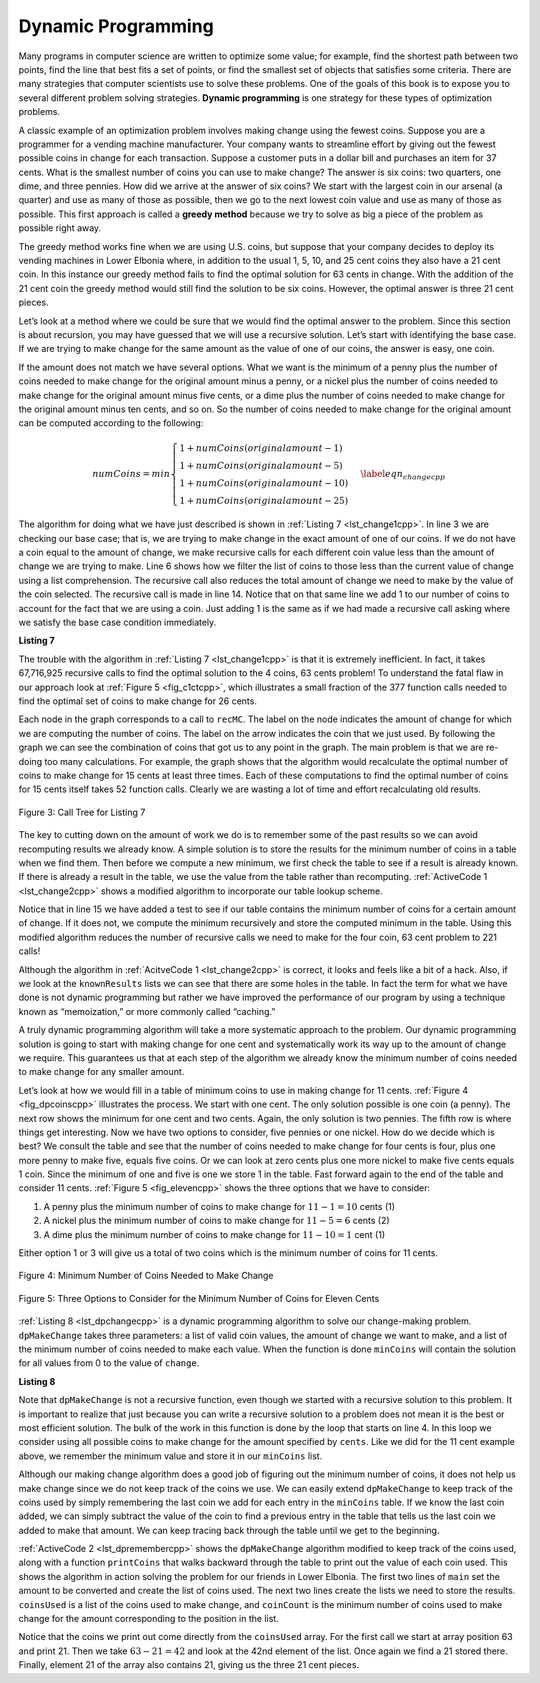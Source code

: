 ..  Copyright (C)  Brad Miller, David Ranum
    This work is licensed under the Creative Commons Attribution-NonCommercial-ShareAlike 4.0 International License. To view a copy of this license, visit http://creativecommons.org/licenses/by-nc-sa/4.0/.


Dynamic Programming
-------------------

Many programs in computer science are written to optimize some value;
for example, find the shortest path between two points, find the line
that best fits a set of points, or find the smallest set of objects that
satisfies some criteria. There are many strategies that computer
scientists use to solve these problems. One of the goals of this book is
to expose you to several different problem solving strategies. **Dynamic
programming** is one strategy for these types of optimization problems.

A classic example of an optimization problem involves making change
using the fewest coins. Suppose you are a programmer for a vending
machine manufacturer. Your company wants to streamline effort by giving
out the fewest possible coins in change for each transaction. Suppose a
customer puts in a dollar bill and purchases an item for 37 cents. What
is the smallest number of coins you can use to make change? The answer
is six coins: two quarters, one dime, and three pennies. How did we
arrive at the answer of six coins? We start with the largest coin in our
arsenal (a quarter) and use as many of those as possible, then we go to
the next lowest coin value and use as many of those as possible. This
first approach is called a **greedy method** because we try to solve as
big a piece of the problem as possible right away.



The greedy method works fine when we are using U.S. coins, but suppose
that your company decides to deploy its vending machines in Lower
Elbonia where, in addition to the usual 1, 5, 10, and 25 cent coins they
also have a 21 cent coin. In this instance our greedy method fails to
find the optimal solution for 63 cents in change. With the addition of
the 21 cent coin the greedy method would still find the solution to be
six coins. However, the optimal answer is three 21 cent pieces.

Let’s look at a method where we could be sure that we would find the
optimal answer to the problem. Since this section is about recursion,
you may have guessed that we will use a recursive solution. Let’s start
with identifying the base case. If we are trying to make change for the
same amount as the value of one of our coins, the answer is easy, one
coin.

If the amount does not match we have several options. What we want is
the minimum of a penny plus the number of coins needed to make change
for the original amount minus a penny, or a nickel plus the number of
coins needed to make change for the original amount minus five cents, or
a dime plus the number of coins needed to make change for the original
amount minus ten cents, and so on. So the number of coins needed to make
change for the original amount can be computed according to the
following:

.. math::

      numCoins =
       min
       \begin{cases}
       1 + numCoins(original amount - 1) \\
       1 + numCoins(original amount - 5) \\
       1 + numCoins(original amount - 10) \\
       1 + numCoins(original amount - 25)
       \end{cases}
       \label{eqn_changecpp}


The algorithm for doing what we have just described is shown in
:ref:`Listing 7 <lst_change1cpp>`. In line 3 we are checking our base case;
that is, we are trying to make change in the exact amount of one of our
coins. If we do not have a coin equal to the amount of change, we make
recursive calls for each different coin value less than the amount of
change we are trying to make. Line 6 shows how we filter the
list of coins to those less than the current value of change using a
list comprehension. The recursive call also reduces the total amount of
change we need to make by the value of the coin selected. The recursive
call is made in line 14. Notice that on that same line we add 1
to our number of coins to account for the fact that we are using a coin.
Just adding 1 is the same as if we had made a recursive call asking
where we satisfy the base case condition immediately.

.. _lst_change1cpp:


.. highlight:: cpp
    :linenothreshold: 5

**Listing 7**

.. tabbed:: coincpp

    .. tab:: C++

        .. activecode:: lst_change11cpp
            :caption: Recursively Counting Coins with Table Lookup C++
            :language: cpp

            #include <iostream>
            #include <vector>
            using namespace std;

            int recMC(vector<int> coinValueList, int change){
                int minCoins = change;
                for (unsigned int i = 0; i < coinValueList.size(); i++){
                    if (coinValueList[i] == change){
                        return 1;
                    }
                }
                for (unsigned int i = 0; i < coinValueList.size(); i++){
                    if (coinValueList[i] <= change){
                        int numCoins = 1 + recMC(coinValueList, change-coinValueList[i]);
                        if (numCoins < minCoins){
                            minCoins = numCoins;
                        }
                    }
                }
                return minCoins;
            }

            int main() {
                int arr2[] = {1, 5, 10, 25};
                vector<int> coinValueList(arr2,arr2+(sizeof(arr2)/ sizeof(arr2[0])));  //Initializing vector
                cout << recMC(coinValueList, 63)<<endl;

                return 0;
            }

    .. tab:: Python

        .. activecode:: lst_change12cpp
           :caption: Recursively Counting Coins with Table Lookup Python
           :language: python

           def recMC(coinValueList,change):
               minCoins = change
               if change in coinValueList:
                   return 1
               else:
                   for i in [c for c in coinValueList if c <= change]:
                       numCoins = 1 + recMC(coinValueList,change-i)
                       if numCoins < minCoins:
                           minCoins = numCoins

               return minCoins

           print(recMC([1,5,10,25],63))


.. highlight:: cpp
    :linenothreshold: 500

The trouble with the algorithm in :ref:`Listing 7 <lst_change1cpp>` is that it is
extremely inefficient. In fact, it takes 67,716,925 recursive calls to
find the optimal solution to the 4 coins, 63 cents problem! To
understand the fatal flaw in our approach look at :ref:`Figure 5 <fig_c1ctcpp>`,
which illustrates a small fraction of the 377 function calls needed to
find the optimal set of coins to make change for 26 cents.

Each node in the graph corresponds to a call to ``recMC``. The label on
the node indicates the amount of change for which we are computing the
number of coins. The label on the arrow indicates the coin that we just
used. By following the graph we can see the combination of coins that
got us to any point in the graph. The main problem is that we are
re-doing too many calculations. For example, the graph shows that the
algorithm would recalculate the optimal number of coins to make change
for 15 cents at least three times. Each of these computations to find
the optimal number of coins for 15 cents itself takes 52 function calls.
Clearly we are wasting a lot of time and effort recalculating old
results.

.. _fig_c1ctcpp:

.. figure:: Figures/callTree.png
   :align: center
   :width: 100%
   :alt: image

   Figure 3: Call Tree for Listing 7

The key to cutting down on the amount of work we do is to remember some
of the past results so we can avoid recomputing results we already know.
A simple solution is to store the results for the minimum number of
coins in a table when we find them. Then before we compute a new
minimum, we first check the table to see if a result is already known.
If there is already a result in the table, we use the value from the
table rather than recomputing. :ref:`ActiveCode 1 <lst_change2cpp>` shows a modified
algorithm to incorporate our table lookup scheme.

.. tabbed:: coin2cpp

    .. tab:: C++

        .. activecode:: lst_change2cpp
            :caption: Recursively Counting Coins with Table Lookup C++
            :language: cpp

            #include <iostream>
            #include <vector>
            using namespace std;

            int recDC(vector<int> coinValueList, int change, vector<int>   knownResults){
                int minCoins, numCoins;
                minCoins = change;

                for (unsigned int i = 0; i< coinValueList.size(); i++){
                    if (coinValueList[i] == change){
                        knownResults[change] = 1;
                        return 1;
                    }
                    else if(knownResults[change] > 0){
                        return knownResults[change];
                    }
                }
                for (unsigned int y=0; y<coinValueList.size(); y++){
                    if (coinValueList[y] <= change){
                        numCoins = 1 + recDC(coinValueList, change - coinValueList[y], knownResults);
                        if (numCoins < minCoins){
                            minCoins = numCoins;
                            knownResults[change] = minCoins;
                        }
                    }
                }
                return minCoins;
            }

            int main(){
                vector<int> coinValueList = {1,5,10,25};
                int change = 63;
                vector<int> knownResults(64, 0);
                cout<<recDC(coinValueList,change,knownResults)<<endl;
                return 0;
            }

    .. tab:: Python

        .. activecode:: lst_change2py
            :caption: Recursively Counting Coins with Table Lookup Python

            def recDC(coinValueList,change,knownResults):
                minCoins = change
                if change in coinValueList:
                    knownResults[change] = 1
                    return 1
                elif knownResults[change] > 0:
                    return knownResults[change]
                else:
                    for i in [c for c in coinValueList if c <= change]:
                        numCoins = 1 + recDC(coinValueList, change-i, knownResults)
                        if numCoins < minCoins:
                            minCoins = numCoins
                            knownResults[change] = minCoins
                    return minCoins


            def main():
                print(recDC([1,5,10,25],63,[0]*64))

            main()

Notice that in line 15 we have added a test to see if our table
contains the minimum number of coins for a certain amount of change. If
it does not, we compute the minimum recursively and store the computed
minimum in the table. Using this modified algorithm reduces the number
of recursive calls we need to make for the four coin, 63 cent problem to
221 calls!

Although the algorithm in :ref:`AcitveCode 1 <lst_change2cpp>` is correct, it looks and
feels like a bit of a hack.  Also, if we look at the ``knownResults`` lists
we can see that there are some holes in the table. In fact the term for
what we have done is not dynamic programming but rather we have improved
the performance of our program by using a technique known as
“memoization,” or more commonly called “caching.”

A truly dynamic programming algorithm will take a more systematic
approach to the problem. Our dynamic programming solution is going to
start with making change for one cent and systematically work its way up
to the amount of change we require. This guarantees us that at each step
of the algorithm we already know the minimum number of coins needed to
make change for any smaller amount.

Let’s look at how we would fill in a table of minimum coins to use in
making change for 11 cents. :ref:`Figure 4 <fig_dpcoinscpp>` illustrates the
process. We start with one cent. The only solution possible is one coin
(a penny). The next row shows the minimum for one cent and two cents.
Again, the only solution is two pennies. The fifth row is where things
get interesting. Now we have two options to consider, five pennies or
one nickel. How do we decide which is best? We consult the table and see
that the number of coins needed to make change for four cents is four,
plus one more penny to make five, equals five coins. Or we can look at
zero cents plus one more nickel to make five cents equals 1 coin. Since
the minimum of one and five is one we store 1 in the table. Fast forward
again to the end of the table and consider 11 cents. :ref:`Figure 5 <fig_elevencpp>`
shows the three options that we have to consider:

#. A penny plus the minimum number of coins to make change for
   :math:`11-1 = 10` cents (1)

#. A nickel plus the minimum number of coins to make change for
   :math:`11 - 5 = 6` cents (2)

#. A dime plus the minimum number of coins to make change for
   :math:`11 - 10 = 1` cent (1)

Either option 1 or 3 will give us a total of two coins which is the
minimum number of coins for 11 cents.

.. _fig_dpcoinscpp:

.. figure:: Figures/changeTable.png
   :align: center
   :alt: image

   Figure 4: Minimum Number of Coins Needed to Make Change

.. _fig_elevencpp:

.. figure:: Figures/elevenCents.png
   :align: center
   :alt: image

   Figure 5: Three Options to Consider for the Minimum Number of Coins for Eleven Cents

:ref:`Listing 8 <lst_dpchangecpp>` is a dynamic programming algorithm to solve our
change-making problem. ``dpMakeChange`` takes three parameters: a list
of valid coin values, the amount of change we want to make, and a list
of the minimum number of coins needed to make each value. When the
function is done ``minCoins`` will contain the solution for all values
from 0 to the value of ``change``.

.. _lst_dpchangecpp:

**Listing 8**

.. tabbed:: coin3cpp

    .. tab:: C++

        .. activecode:: lst_change13cpp
           :caption: Recursively Counting Coins with Table Lookup C++
           :language: cpp

            #include <iostream>
            #include <vector>
            using namespace std;

            int dpMakeChange(vector<int> coinValueList, int change, vector<int> minCoins){
                for (int cents = 0 ; cents < change+1; cents++){
                    int coinCount = cents;
                    for (int j : coinValueList){
                        if (j <= cents){
                            if (minCoins[cents-j] + 1 < coinCount){
                                coinCount = minCoins[cents-j]+1;
                            }
                        }
                    }
                    minCoins[cents] = coinCount;
                }
                return minCoins[change];
            }

            int main(){
                vector<int> coinValueList = {1,5,10,25};
                int change = 63;
                vector<int> minCoins(64, 0);
                cout << dpMakeChange(coinValueList, change, minCoins) << endl;
                return 0;
            }

    .. tab:: Python

        .. activecode:: lst_change14cpp
           :caption: Recursively Counting Coins with Table Lookup Python
           :language: python

            def dpMakeChange(coinValueList,change,minCoins):
                for cents in range(change+1):
                    coinCount = cents
                    for j in [c for c in coinValueList if c <= cents]:
                        if minCoins[cents-j] + 1 < coinCount:
                            coinCount = minCoins[cents-j]+1
                    minCoins[cents] = coinCount

                return minCoins[change]


            def main():
                print([1,5,10,25], 63, [0]*64)
            main()

Note that ``dpMakeChange`` is not a recursive function, even though we
started with a recursive solution to this problem. It is important to
realize that just because you can write a recursive solution to a
problem does not mean it is the best or most efficient solution. The
bulk of the work in this function is done by the loop that starts on
line 4. In this loop we consider using all possible coins to
make change for the amount specified by ``cents``. Like we did for the
11 cent example above, we remember the minimum value and store it in our
``minCoins`` list.

Although our making change algorithm does a good job of figuring out the
minimum number of coins, it does not help us make change since we do not
keep track of the coins we use. We can easily extend ``dpMakeChange`` to
keep track of the coins used by simply remembering the last coin we add
for each entry in the ``minCoins`` table. If we know the last coin
added, we can simply subtract the value of the coin to find a previous
entry in the table that tells us the last coin we added to make that
amount. We can keep tracing back through the table until we get to the
beginning.

:ref:`ActiveCode 2 <lst_dpremembercpp>` shows the ``dpMakeChange`` algorithm
modified to keep track of the coins used, along with a function
``printCoins`` that walks backward through the table to print out the
value of each coin used.
This shows the algorithm in
action solving the problem for our friends in Lower Elbonia. The first
two lines of ``main`` set the amount to be converted and create the list of coins used. The next two
lines create the lists we need to store the results. ``coinsUsed`` is a
list of the coins used to make change, and ``coinCount`` is the minimum
number of coins used to make change for the amount corresponding to the
position in the list.

Notice that the coins we print out come directly from the ``coinsUsed``
array. For the first call we start at array position 63 and print 21.
Then we take :math:`63 - 21 = 42` and look at the 42nd element of the
list. Once again we find a 21 stored there. Finally, element 21 of the
array also contains 21, giving us the three 21 cent pieces.

.. tabbed:: coin4cpp

    .. tab:: C++

        .. activecode:: lst_dpremembercpp
            :caption: Complete Solution to the Change Problem C++
            :language: cpp

            #include <iostream>
            #include <vector>
            using namespace std;

            int dpMakeChange(vector<int> coinValueList, int change, vector<int> minCoins,   vector<int> coinsUsed){
                for (int cents = 0 ; cents < change+1; cents++){
                    int coinCount = cents;
                    int newCoin = 1;
                    for (int j : coinValueList){
                        if (j <= cents){
                            if (minCoins[cents-j] + 1 < coinCount){
                                coinCount = minCoins[cents-j]+1;
                                newCoin = j;
                            }
                        }
                    }
                    minCoins[cents] = coinCount;
                    coinsUsed[cents] = newCoin;
                }
                return minCoins[change];
            }

            vector<int> dpMakeChange2(vector<int> coinValueList, int change, vector<int>   minCoins, vector<int> coinsUsed){
                for (int cents = 0 ; cents < change+1; cents++){
                    int coinCount = cents;
                    int newCoin = 1;
                    for (int j : coinValueList){
                        if (j <= cents){
                            if (minCoins[cents-j] + 1 < coinCount){
                                coinCount = minCoins[cents-j]+1;
                                newCoin = j;
                            }
                        }
                    }
                    minCoins[cents] = coinCount;
                    coinsUsed[cents] = newCoin;
                }
                return coinsUsed;
            }

            int printCoins(vector<int> coinsUsed, int change){
                int coin = change;
                while (coin > 0){
                    int thisCoin = coinsUsed[coin];
                    cout << thisCoin << endl;
                    coin = coin - thisCoin;
                }
            }

            int main(){
                vector<int> clist = {1,5,10,21,25};
                int amnt = 63;
                vector<int> minCoins(amnt+1, 0);

                vector<int> coinsUsed(amnt+1, 0);
                vector<int> coinCount(amnt+1, 0);

                cout<<"Making change for " << amnt << " requires" << endl;
                cout<<dpMakeChange(clist,amnt,minCoins,coinsUsed)<< " coins" << endl;
                cout << "They are: " << endl;
                printCoins(dpMakeChange2(clist,amnt,minCoins,coinsUsed),amnt);
                cout << "The used list is as follows: " << endl;
                vector<int> coinsUsed2 = dpMakeChange2(clist,amnt,minCoins,coinsUsed);
                cout << "[";
                for (int i = 0; i<coinsUsed2.size(); i++){
                    cout << coinsUsed2[i] << ", ";
                }
                cout << "]" << endl;
                return 0;
            }

    .. tab:: Python

        .. activecode:: lst_dprememberpy
            :caption: Complete Solution to the Change Problem Python
            :nocodelens:

            def dpMakeChange(coinValueList,change,minCoins,coinsUsed):
                for cents in range(change+1):
                    coinCount = cents
                    newCoin = 1
                    for j in [c for c in coinValueList if c <= cents]:
                        if minCoins[cents-j] + 1 < coinCount:
                            coinCount = minCoins[cents-j]+1
                            newCoin = j
                    minCoins[cents] = coinCount
                    coinsUsed[cents] = newCoin
                return minCoins[change]

            def printCoins(coinsUsed,change):
                coin = change
                while coin > 0:
                    thisCoin = coinsUsed[coin]
                    print(thisCoin)
                    coin = coin - thisCoin

            def main():
                amnt = 63
                clist = [1,5,10,21,25]
                coinsUsed = [0]*(amnt+1)
                coinCount = [0]*(amnt+1)

                print("Making change for",amnt,"requires")
                print(dpMakeChange(clist,amnt,coinCount,coinsUsed),"coins")
                print("They are:")
                printCoins(coinsUsed,amnt)
                print("The used list is as follows:")
                print(coinsUsed)

            main()
